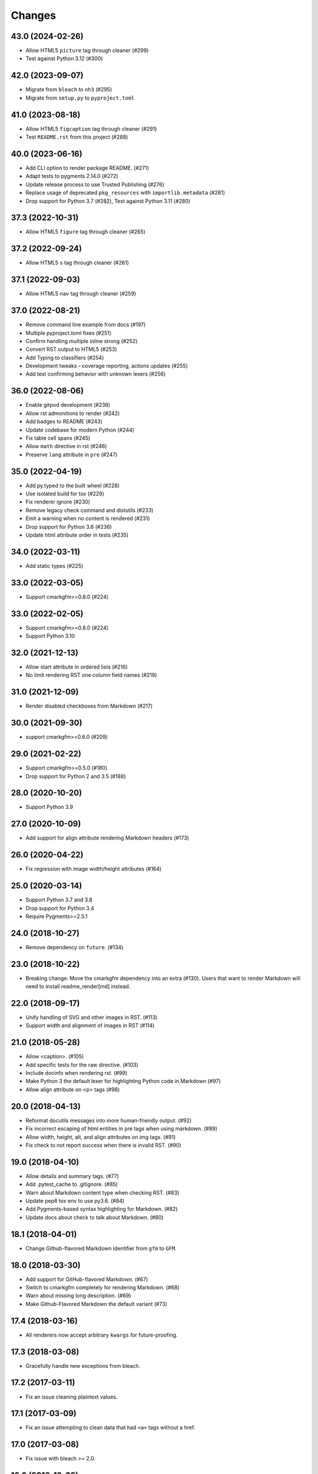 Changes
=======

43.0 (2024-02-26)
-----------------
- Allow HTML5 ``picture`` tag through cleaner (#299)
- Test against Python 3.12 (#300)

42.0 (2023-09-07)
-----------------

- Migrate from ``bleach`` to ``nh3`` (#295)
- Migrate from ``setup.py`` to ``pyproject.toml``

41.0 (2023-08-18)
-----------------

* Allow HTML5 ``figcaption`` tag through cleaner (#291)
* Test ``README.rst`` from this project (#288)

40.0 (2023-06-16)
-----------------

* Add CLI option to render package README. (#271)
* Adapt tests to pygments 2.14.0 (#272)
* Update release process to use Trusted Publishing (#276)
* Replace usage of deprecated ``pkg_resources`` with ``importlib.metadata`` (#281)
* Drop support for Python 3.7 (#282), Test against Python 3.11 (#280)

37.3 (2022-10-31)
-----------------

* Allow HTML5 ``figure`` tag through cleaner (#265)

37.2 (2022-09-24)
-----------------

* Allow HTML5 ``s`` tag through cleaner (#261)

37.1 (2022-09-03)
-----------------

* Allow HTML5 ``nav`` tag through cleaner (#259)

37.0 (2022-08-21)
-----------------

* Remove command line example from docs (#197)
* Multiple pyproject.toml fixes (#251)
* Confirm handling multiple inline strong (#252)
* Convert RST output to HTML5 (#253)
* Add Typing to classifiers (#254)
* Development tweaks - coverage reporting, actions updates (#255)
* Add test confirming behavior with unknown lexers (#256)

36.0 (2022-08-06)
-----------------

* Enable gitpod development (#238)
* Allow rst admonitions to render (#242)
* Add badges to README (#243)
* Update codebase for modern Python (#244)
* Fix table cell spans (#245)
* Allow ``math`` directive in rst (#246)
* Preserve ``lang`` attribute in ``pre`` (#247)

35.0 (2022-04-19)
-----------------

* Add py.typed to the built wheel (#228)
* Use isolated build for tox (#229)
* Fix renderer ignore (#230)
* Remove legacy check command and distutils (#233)
* Emit a warning when no content is rendered (#231)
* Drop support for Python 3.6 (#236)
* Update html attribute order in tests (#235)

34.0 (2022-03-11)
-----------------

* Add static types (#225)

33.0 (2022-03-05)
-----------------

* Support cmarkgfm>=0.8.0 (#224)

33.0 (2022-02-05)
-----------------

* Support cmarkgfm>=0.8.0 (#224)
* Support Python 3.10

32.0 (2021-12-13)
-----------------

* Allow start attribute in ordered lists (#216)
* No limit rendering RST one column field names (#219)

31.0 (2021-12-09)
-----------------

* Render disabled checkboxes from Markdown (#217)

30.0 (2021-09-30)
-----------------

* support cmarkgfm>=0.6.0 (#209)

29.0 (2021-02-22)
-----------------

* Support cmarkgfm>=0.5.0 (#180)
* Drop support for Python 2 and 3.5 (#188)

28.0 (2020-10-20)
-----------------

* Support Python 3.9

27.0 (2020-10-09)
-----------------

* Add support for align attribute rendering Markdown headers (#173)

26.0 (2020-04-22)
-----------------

* Fix regression with image width/height attributes (#164)


25.0 (2020-03-14)
-----------------

* Support Python 3.7 and 3.8
* Drop support for Python 3.4
* Require Pygments>=2.5.1


24.0 (2018-10-27)
-----------------

* Remove dependency on ``future``. (#134)


23.0 (2018-10-22)
-----------------

* Breaking change: Move the cmarkgfm dependency into an extra (#130). Users
  that want to render Markdown will need to install readme_render[md] instead.


22.0 (2018-09-17)
-----------------

* Unify handling of SVG and other images in RST. (#113)
* Support width and alignment of images in RST (#114)


21.0 (2018-05-28)
-----------------

* Allow <caption>. (#105)
* Add specific tests for the raw directive. (#103)
* Include docinfo when rendering rst. (#99)
* Make Python 3 the default lexer for highlighting Python code in Markdown (#97)
* Allow align attribute on <p> tags (#98)


20.0 (2018-04-13)
-----------------

* Reformat docutils messages into more human-friendly output. (#92)
* Fix incorrect escaping of html entities in pre tags when using markdown. (#89)
* Allow width, height, alt, and align attributes on img tags. (#91)
* Fix check to not report success when there is invalid RST. (#90)


19.0 (2018-04-10)
-----------------

* Allow details and summary tags. (#77)
* Add .pytest_cache to .gitignore. (#85)
* Warn about Markdown content type when checking RST. (#83)
* Update pep8 tox env to use py3.6. (#84)
* Add Pygments-based syntax highlighting for Markdown. (#82)
* Update docs about check to talk about Markdown. (#80)


18.1 (2018-04-01)
-----------------

* Change Github-flavored Markdown identifier from ``gfm`` to ``GFM``.


18.0 (2018-03-30)
-----------------

* Add support for GitHub-flavored Markdown. (#67)
* Switch to cmarkgfm completely for rendering Markdown. (#68)
* Warn about missing long description. (#69)
* Make Github-Flavored Markdown the default variant (#73)


17.4 (2018-03-16)
-----------------

* All renderers now accept arbitrary ``kwargs`` for future-proofing.


17.3 (2018-03-08)
-----------------

* Gracefully handle new exceptions from bleach.


17.2 (2017-03-11)
-----------------

* Fix an issue cleaning plaintext values.


17.1 (2017-03-09)
-----------------

* Fix an issue attempting to clean data that had ``<a>`` tags without a href.


17.0 (2017-03-08)
-----------------

* Fix issue with bleach >= 2.0.


16.0 (2016-12-09)
-----------------

* Fix issue with docutils >= 0.13.1.


0.7.0 (2016-01-04)
------------------

* Renamed to ``readme_renderer``: https://github.com/pypa/readme_renderer
  to work around an name overlap with ``README`` files shipped in Python's
  default site-packages directory on certain case-insensitive file systems.

* Added `PyPA Code of Conduct`_.

* Allow <sub> and <sup> tags when cleaning rST HTML output.

* Dropped support for Python 2.6.

.. _PyPA Code of Conduct: https://www.pypa.io/en/latest/code-of-conduct/
